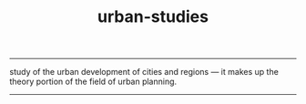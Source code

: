 :PROPERTIES:
:ID:       89c1f29e-bc23-4513-bd48-b6ebc2bc1510
:END:
#+title: urban-studies
-----

#+BEGIN_VERSE
study of the urban development of cities and regions — it makes up the theory portion of the field of urban planning.
#+END_VERSE



  

-----
